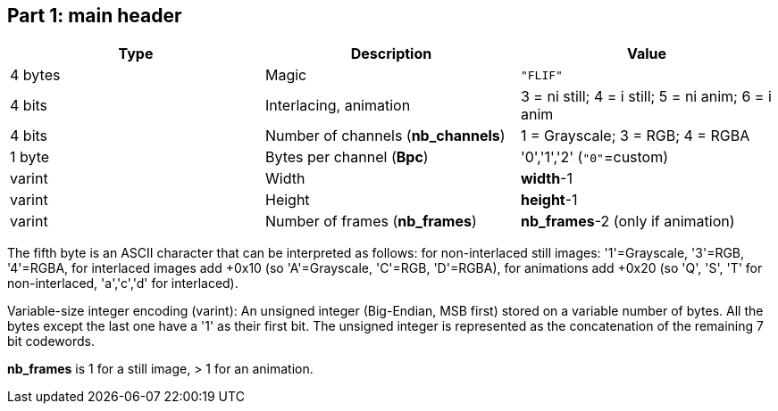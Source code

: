 
== Part 1: main header

|===
| Type             | Description                           | Value

| 4 bytes          | Magic                                 | `"FLIF"`
| 4 bits           | Interlacing, animation                | 3 = ni still; 4 = i still; 5 = ni anim; 6 = i anim
| 4 bits           | Number of channels (**nb_channels**)  | 1 = Grayscale; 3 = RGB; 4 = RGBA
| 1 byte           | Bytes per channel (**Bpc**)           | '0','1','2'   (`"0"`=custom)
| varint           | Width                                 | **width**-1
| varint           | Height                                | **height**-1
| varint           | Number of frames (**nb_frames**)      | **nb_frames**-2  (only if animation)
|===

The fifth byte is an ASCII character that can be interpreted as follows:
for non-interlaced still images: '1'=Grayscale, '3'=RGB, '4'=RGBA,
for interlaced images add +0x10 (so 'A'=Grayscale, 'C'=RGB, 'D'=RGBA),
for animations add +0x20 (so 'Q', 'S', 'T' for non-interlaced, 'a','c','d' for interlaced).

Variable-size integer encoding (varint):
  An unsigned integer (Big-Endian, MSB first) stored on a variable number of bytes.
  All the bytes except the last one have a '1' as their first bit.
  The unsigned integer is represented as the concatenation of the remaining 7 bit codewords.

**nb_frames** is 1 for a still image, > 1 for an animation.

